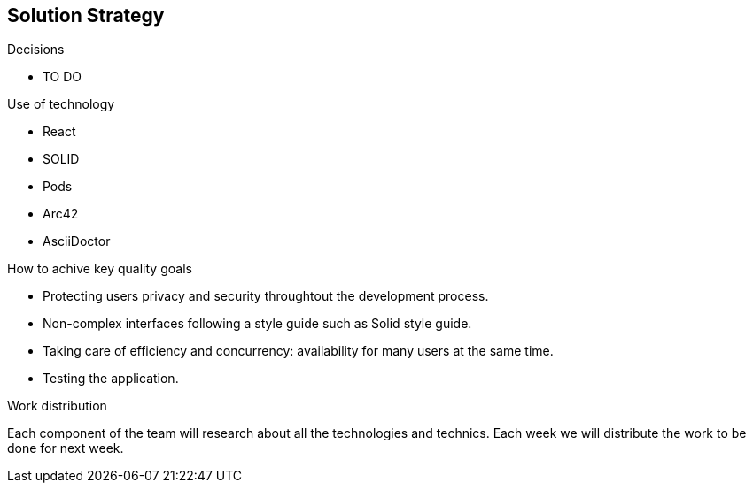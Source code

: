 [[section-solution-strategy]]
== Solution Strategy


[role="arc42help"]
****
.Decisions
* TO DO

.Use of technology
* React 
* SOLID 
* Pods 
* Arc42 
* AsciiDoctor 

.How to achive key quality goals
* Protecting users privacy and security throughtout the development process.
* Non-complex interfaces following a style guide such as Solid style guide. 
* Taking care of efficiency and concurrency: availability for many users at the same time. 
* Testing the application.

.Work distribution
Each component of the team will research about all the technologies and technics. Each week we will distribute the work to be done for next week.
